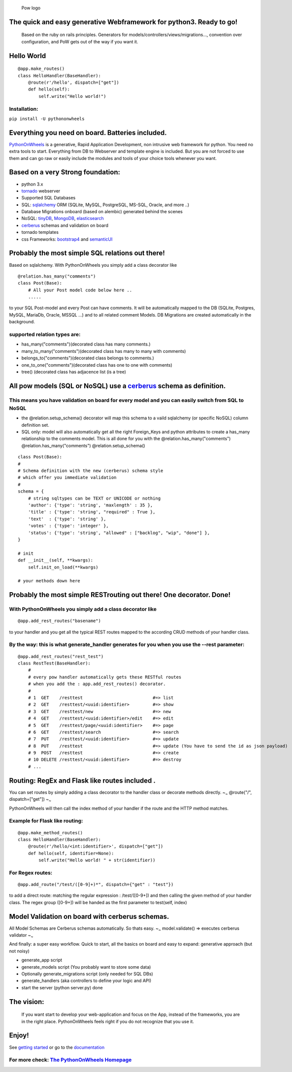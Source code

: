 .. figure:: http://www.pythononwheels.org/static/images/pow_logo_300.png
   :alt: Pow logo

   Pow logo

The quick and easy generative Webframework for python3. Ready to go!
====================================================================

    Based on the ruby on rails principles. Generators for
    models/controllers/views/migrations..., convention over
    configuration, and PoW gets out of the way if you want it.

Hello World
===========

::

    @app.make_routes()
    class HelloHandler(BaseHandler):
        @route(r'/hello', dispatch=["get"])
        def hello(self):
            self.write("Hello world!")

Installation:
-------------

``pip install -U pythononwheels``

Everything you need on board. Batteries included.
=================================================

`PythonOnWheels <https://www.pythononwheels.org/>`__ is a generative,
Rapid Application Development, non intrusive web framework for python.
You need no extra tools to start. Everything from DB to Webserver and
template engine is included. But you are not forced to use them and can
go raw or easily include the modules and tools of your choice tools
whenever you want.

Based on a very Strong foundation:
==================================

-  python 3.x
-  `tornado <http://www.tornadoweb.org/en/stable/>`__ webserver
-  Supported SQL Databases
-  SQL: `sqlalchemy <https://www.sqlalchemy.org/>`__ ORM (SQLite, MySQL,
   PostgreSQL, MS-SQL, Oracle, and more ..)
-  Database Migrations onboard (based on alembic) generated behind the
   scenes
-  NoSQL:
   `tinyDB <https://tinydb.readthedocs.io/en/latest/index.html>`__,
   `MongoDB <https://www.mongodb.com/>`__,
   `elasticsearch <https://www.elastic.co/products/elasticsearch>`__
-  `cerberus <http://docs.python-cerberus.org/en/stable/>`__ schemas and
   validation on board
-  tornado templates
-  css Frameworks: `bootstrap4 <https://getbootstrap.com/>`__ and
   `semanticUI <https://semantic-ui.com/>`__

Probably the most simple SQL relations out there!
=================================================

Based on sqlalchemy. With PythonOnWheels you simply add a class
decorator like

::

    @relation.has_many("comments")
    class Post(Base):
        # All your Post model code below here ..
        .....

to your SQL Post-model and every Post can have comments. It will be
automatically mapped to the DB (SQLite, Postgres, MySQL, MariaDb,
Oracle, MSSQL ...) and to all related comment Models. DB Migrations are
created automatically in the background.

supported relation types are:
-----------------------------

-  has\_many("comments")(decorated class has many comments.)
-  many\_to\_many("comments")(decorated class has many to many with
   comments)
-  belongs\_to("comments")(decorated class belongs to comments.)
-  one\_to\_one("comments")(decorated class has one to one with
   comments)
-  tree() (decorated class has adjacence list (is a tree)

All pow models (SQL or NoSQL) use a `cerberus <http://docs.python-cerberus.org/en/stable/>`__ schema as definition.
===================================================================================================================

This means you have validation on board for every model and you can easily switch from SQL to NoSQL
---------------------------------------------------------------------------------------------------

-  the @relation.setup\_schema() decorator will map this schema to a
   vaild sqlalchemy (or specific NoSQL) column definition set.
-  SQL only: model will also automatically get all the right
   Foreign\_Keys and python attributes to create a has\_many
   relationship to the comments model. This is all done for you with the
   @relation.has\_many("comments") @relation.has\_many("comments")
   @relation.setup\_schema()

::

    class Post(Base):
    #
    # Schema definition with the new (cerberus) schema style
    # which offer you immediate validation
    #
    schema = {
        # string sqltypes can be TEXT or UNICODE or nothing
        'author': {'type': 'string', 'maxlength' : 35 },
        'title' : {'type': 'string', "required" : True },
        'text'  : {'type': 'string' },
        'votes' : {'type': 'integer' },
        'status': {'type': 'string', "allowed" : ["backlog", "wip", "done"] },
    }

    # init
    def __init__(self, **kwargs):
        self.init_on_load(**kwargs)

    # your methods down here

Probably the most simple RESTrouting out there! One decorator. Done!
====================================================================

With PythonOnWheels you simply add a class decorator like
---------------------------------------------------------

::

    @app.add_rest_routes("basename") 

to your handler and you get all the typical REST routes mapped to the
according CRUD methods of your handler class.

By the way: this is what generate\_handler generates for you when you use the --rest parameter:
-----------------------------------------------------------------------------------------------

::

    @app.add_rest_routes("rest_test")
    class RestTest(BaseHandler):
        # 
        # every pow handler automatically gets these RESTful routes
        # when you add the : app.add_rest_routes() decorator.
        #
        # 1  GET    /resttest                           #=> list
        # 2  GET    /resttest/<uuid:identifier>         #=> show
        # 3  GET    /resttest/new                       #=> new
        # 4  GET    /resttest/<uuid:identifier>/edit    #=> edit 
        # 5  GET    /resttest/page/<uuid:identifier>    #=> page
        # 6  GET    /resttest/search                    #=> search
        # 7  PUT    /resttest/<uuid:identifier>         #=> update
        # 8  PUT    /resttest                           #=> update (You have to send the id as json payload)
        # 9  POST   /resttest                           #=> create
        # 10 DELETE /resttest/<uuid:identifier>         #=> destroy
        # ...

Routing: RegEx and Flask like routes included .
===============================================

You can set routes by simply adding a class decorator to the handler
class or decorate methods directly. ~\ :sub:`~` @route("/",
dispatch=["get"]) ~\ :sub:`~`

PythonOnWheels will then call the index method of your handler if the
route and the HTTP method matches.

Example for Flask like routing:
-------------------------------

::

    @app.make_method_routes()
    class HelloHandler(BaseHandler):
        @route(r'/hello/<int:identifier>', dispatch=["get"])
        def hello(self, identifier=None):
            self.write("Hello world! " + str(identifier))

For Regex routes:
-----------------

::

    @app.add_route("/test/([0-9]+)*", dispatch={"get" : "test"})

to add a direct route: matching the regular expression : /test/([0-9+])
and then calling the given method of your handler class. The regex group
([0-9+]) will be handed as the first parameter to test(self, index)

Model Validation on board with cerberus schemas.
================================================

All Model Schemas are Cerberus schemas automatically. So thats easy.
~\ :sub:`~` model.validate() => executes cerberus validator ~\ :sub:`~`

And finally: a super easy workflow. Quick to start, all the basics on
board and easy to expand: generative approach (but not noisy)

-  generate\_app script
-  generate\_models script (You probably want to store some data)
-  Optionally generate\_migrations script (only needed for SQL DBs)
-  generate\_handlers (aka controllers to define your logic and API)
-  start the server (python server.py) done

The vision:
===========

    If you want start to develop your web-application and focus on the
    App, instead of the frameworks, you are in the right place.
    PythonOnWheels feels right if you do not recognize that you use it.

Enjoy!
======

See `getting
started <http://www.pythononwheels.org/article/7de74cc6-8af2-45ac-b619-eea61e4da44f>`__
or go to the
`documentation <http://www.pythononwheels.org/article/2160fdfd-fc9f-4380-aeb3-bc13d2c201e0>`__


For more check: `The PythonOnWheels Homepage <http://www.pythononwheels.org>`__
-------------------------------------------------------------------------------
